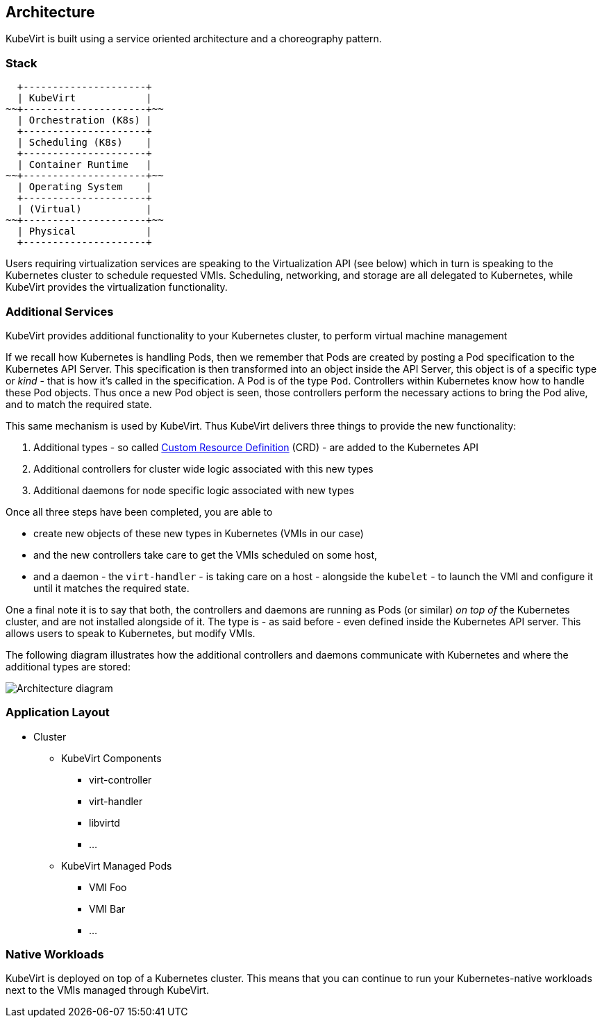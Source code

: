 Architecture
------------

KubeVirt is built using a service oriented architecture and a
choreography pattern.

Stack
~~~~~

....
  +---------------------+
  | KubeVirt            |
~~+---------------------+~~
  | Orchestration (K8s) |
  +---------------------+
  | Scheduling (K8s)    |
  +---------------------+
  | Container Runtime   |
~~+---------------------+~~
  | Operating System    |
  +---------------------+
  | (Virtual)           |
~~+---------------------+~~
  | Physical            |
  +---------------------+
....

Users requiring virtualization services are speaking to the
Virtualization API (see below) which in turn is speaking to the
Kubernetes cluster to schedule requested VMIs. Scheduling, networking,
and storage are all delegated to Kubernetes, while KubeVirt provides the
virtualization functionality.

Additional Services
~~~~~~~~~~~~~~~~~~~

KubeVirt provides additional functionality to your Kubernetes cluster,
to perform virtual machine management

If we recall how Kubernetes is handling Pods, then we remember that Pods
are created by posting a Pod specification to the Kubernetes API Server.
This specification is then transformed into an object inside the API
Server, this object is of a specific type or _kind_ - that is how it’s
called in the specification. A Pod is of the type `Pod`. Controllers
within Kubernetes know how to handle these Pod objects. Thus once a new
Pod object is seen, those controllers perform the necessary actions to
bring the Pod alive, and to match the required state.

This same mechanism is used by KubeVirt. Thus KubeVirt delivers three
things to provide the new functionality:

1.  Additional types - so called
https://kubernetes.io/docs/concepts/extend-kubernetes/api-extension/custom-resources/[Custom
Resource Definition] (CRD) - are added to the Kubernetes API
2.  Additional controllers for cluster wide logic associated with this
new types
3.  Additional daemons for node specific logic associated with new types

Once all three steps have been completed, you are able to

* create new objects of these new types in Kubernetes (VMIs in our case)
* and the new controllers take care to get the VMIs scheduled on some
host,
* and a daemon - the `virt-handler` - is taking care on a host -
alongside the `kubelet` - to launch the VMI and configure it until it
matches the required state.

One a final note it is to say that both, the controllers and daemons are
running as Pods (or similar) _on top of_ the Kubernetes cluster, and are
not installed alongside of it. The type is - as said before - even
defined inside the Kubernetes API server. This allows users to speak to
Kubernetes, but modify VMIs.

The following diagram illustrates how the additional controllers and
daemons communicate with Kubernetes and where the additional types are
stored:

image:architecture.png[Architecture diagram,title="Architecture"]

Application Layout
~~~~~~~~~~~~~~~~~~

* Cluster
** KubeVirt Components
*** virt-controller
*** virt-handler
*** libvirtd
*** …
** KubeVirt Managed Pods
*** VMI Foo
*** VMI Bar
*** …

Native Workloads
~~~~~~~~~~~~~~~~

KubeVirt is deployed on top of a Kubernetes cluster. This means that you
can continue to run your Kubernetes-native workloads next to the VMIs
managed through KubeVirt.
